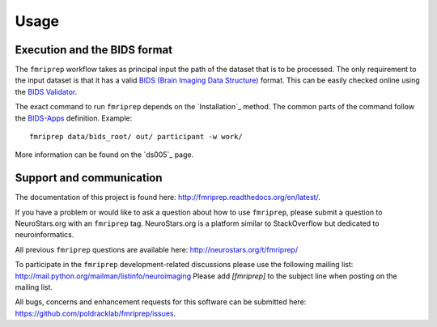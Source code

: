 Usage
-----

Execution and the BIDS format
=============================

The ``fmriprep`` workflow takes as principal input the path of the dataset
that is to be processed.
The only requirement to the input dataset is that it has a valid `BIDS (Brain
Imaging Data Structure) <http://bids.neuroimaging.io/>`_ format.
This can be easily checked online using the
`BIDS Validator <http://incf.github.io/bids-validator/>`_.


The exact command to run ``fmriprep`` depends on the `Installation`_ method.
The common parts of the command follow the
`BIDS-Apps <https://github.com/BIDS-Apps>`_ definition.
Example: ::

    fmriprep data/bids_root/ out/ participant -w work/

More information can be found on the `ds005`_ page.

Support and communication
=========================

The documentation of this project is found here: http://fmriprep.readthedocs.org/en/latest/.

If you have a problem or would like to ask a question about how to use ``fmriprep``,
please submit a question to NeuroStars.org with an ``fmriprep`` tag.
NeuroStars.org is a platform similar to StackOverflow but dedicated to neuroinformatics.

All previous ``fmriprep`` questions are available here:
http://neurostars.org/t/fmriprep/

To participate in the ``fmriprep`` development-related discussions please use the
following mailing list: http://mail.python.org/mailman/listinfo/neuroimaging
Please add *[fmriprep]* to the subject line when posting on the mailing list.


All bugs, concerns and enhancement requests for this software can be submitted here:
https://github.com/poldracklab/fmriprep/issues.
